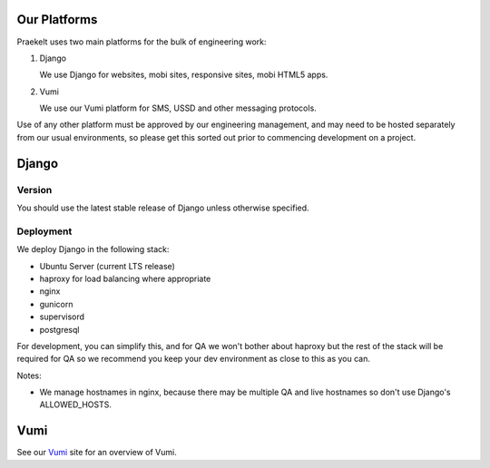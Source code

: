 Our Platforms
=============

Praekelt uses two main platforms for the bulk of engineering work:

1. Django

   We use Django for websites, mobi sites, responsive sites, mobi HTML5 apps.

2. Vumi

   We use our Vumi platform for SMS, USSD and other messaging protocols.

Use of any other platform must be approved by our engineering management, and may
need to be hosted separately from our usual environments, so please get this
sorted out prior to commencing development on a project.

Django
======

Version
-------

You should use the latest stable release of Django unless otherwise specified.

Deployment
----------

We deploy Django in the following stack:

- Ubuntu Server (current LTS release)
- haproxy for load balancing where appropriate
- nginx
- gunicorn
- supervisord
- postgresql

For development, you can simplify this, and for QA we won't bother about haproxy
but the rest of the stack will be required for QA so we recommend you keep your
dev environment as close to this as you can.

Notes:

- We manage hostnames in nginx, because there may be multiple QA and live hostnames
  so don't use Django's ALLOWED_HOSTS.


Vumi
====

See our Vumi_ site for an overview of Vumi.

.. _Vumi: http://vumi.org/
